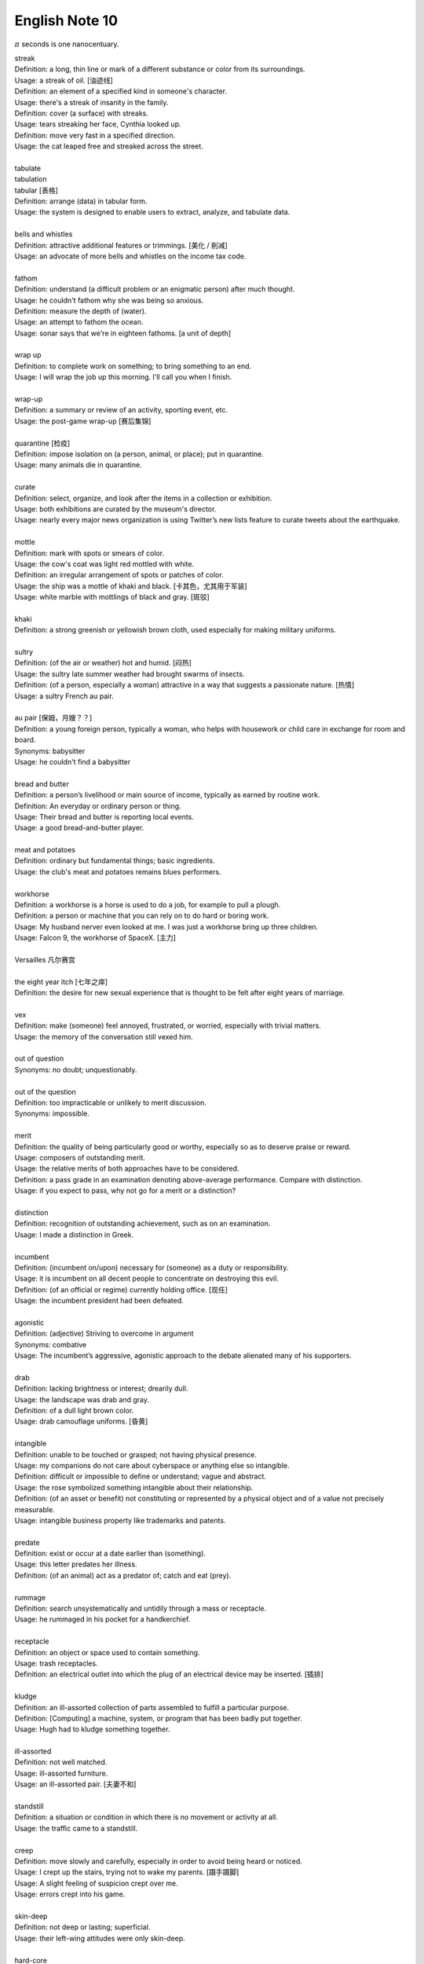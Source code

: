 ***************
English Note 10
***************

:math:`\pi` seconds is one nanocentuary.

| streak
| Definition: a long, thin line or mark of a different substance or color from its surroundings.
| Usage: a streak of oil. [油迹线]
| Definition: an element of a specified kind in someone's character.
| Usage: there's a streak of insanity in the family.
| Definition: cover (a surface) with streaks.
| Usage: tears streaking her face, Cynthia looked up.
| Definition: move very fast in a specified direction.
| Usage: the cat leaped free and streaked across the street.
| 
| tabulate
| tabulation
| tabular [表格]
| Definition: arrange (data) in tabular form.
| Usage: the system is designed to enable users to extract, analyze, and tabulate data.
| 
| bells and whistles
| Definition: attractive additional features or trimmings. [美化 / 削减]
| Usage: an advocate of more bells and whistles on the income tax code. 
| 
| fathom
| Definition: understand (a difficult problem or an enigmatic person) after much thought.
| Usage: he couldn't fathom why she was being so anxious.
| Definition: measure the depth of (water).
| Usage: an attempt to fathom the ocean.
| Usage: sonar says that we're in eighteen fathoms. [a unit of depth]
| 
| wrap up
| Definition: to complete work on something; to bring something to an end. 
| Usage: I will wrap the job up this morning. I'll call you when I finish.
| 
| wrap-up
| Definition: a summary or review of an activity, sporting event, etc.
| Usage: the post-game wrap-up [赛后集锦]
| 
| quarantine [检疫]
| Definition: impose isolation on (a person, animal, or place); put in quarantine.
| Usage: many animals die in quarantine.
| 
| curate
| Definition: select, organize, and look after the items in a collection or exhibition.
| Usage: both exhibitions are curated by the museum's director.
| Usage: nearly every major news organization is using Twitter’s new lists feature to curate tweets about the earthquake.
| 
| mottle
| Definition: mark with spots or smears of color.
| Usage: the cow's coat was light red mottled with white.
| Definition: an irregular arrangement of spots or patches of color.
| Usage: the ship was a mottle of khaki and black. [卡其色，尤其用于军装]
| Usage: white marble with mottlings of black and gray. [斑驳]
| 
| khaki
| Definition: a strong greenish or yellowish brown cloth, used especially for making military uniforms.
| 
| sultry
| Definition: (of the air or weather) hot and humid. [闷热]
| Usage: the sultry late summer weather had brought swarms of insects.
| Definition: (of a person, especially a woman) attractive in a way that suggests a passionate nature. [热情]
| Usage: a sultry French au pair.
| 
| au pair [保姆，月嫂？？]
| Definition: a young foreign person, typically a woman, who helps with housework or child care in exchange for room and board.
| Synonyms: babysitter
| Usage: he couldn't find a babysitter 
| 
| bread and butter
| Definition: a person’s livelihood or main source of income, typically as earned by routine work.
| Definition: An everyday or ordinary person or thing.
| Usage: Their bread and butter is reporting local events.
| Usage: a good bread-and-butter player.
| 
| meat and potatoes
| Definition: ordinary but fundamental things; basic ingredients.
| Usage: the club's meat and potatoes remains blues performers.
| 
| workhorse
| Definition: a workhorse is a horse is used to do a job, for example to pull a plough.
| Definition: a person or machine that you can rely on to do hard or boring work.
| Usage: My husband nerver even looked at me. I was just a workhorse bring up three children.
| Usage: Falcon 9, the workhorse of SpaceX. [主力]
| 
| Versailles 凡尔赛宫
| 
| the eight year itch [七年之痒]
| Definition: the desire for new sexual experience that is thought to be felt after eight years of marriage.
| 
| vex
| Definition: make (someone) feel annoyed, frustrated, or worried, especially with trivial matters.
| Usage: the memory of the conversation still vexed him.
| 
| out of question
| Synonyms: no doubt; unquestionably.
| 
| out of the question
| Definition: too impracticable or unlikely to merit discussion.
| Synonyms: impossible.
| 
| merit
| Definition: the quality of being particularly good or worthy, especially so as to deserve praise or reward.
| Usage: composers of outstanding merit.
| Usage: the relative merits of both approaches have to be considered.
| Definition: a pass grade in an examination denoting above-average performance. Compare with distinction.
| Usage: if you expect to pass, why not go for a merit or a distinction?
| 
| distinction
| Definition: recognition of outstanding achievement, such as on an examination.
| Usage: I made a distinction in Greek.
| 
| incumbent
| Definition: (incumbent on/upon) necessary for (someone) as a duty or responsibility.
| Usage: it is incumbent on all decent people to concentrate on destroying this evil.
| Definition: (of an official or regime) currently holding office. [现任]
| Usage: the incumbent president had been defeated.
| 
| agonistic
| Definition: (adjective) Striving to overcome in argument
| Synonyms: combative
| Usage: The incumbent’s aggressive, agonistic approach to the debate alienated many of his supporters.
| 
| drab
| Definition: lacking brightness or interest; drearily dull.
| Usage: the landscape was drab and gray.
| Definition: of a dull light brown color.
| Usage: drab camouflage uniforms. [昏黄]
| 
| intangible
| Definition: unable to be touched or grasped; not having physical presence.
| Usage: my companions do not care about cyberspace or anything else so intangible.
| Definition: difficult or impossible to define or understand; vague and abstract.
| Usage: the rose symbolized something intangible about their relationship.
| Definition: (of an asset or benefit) not constituting or represented by a physical object and of a value not precisely measurable.
| Usage: intangible business property like trademarks and patents.
| 
| predate
| Definition: exist or occur at a date earlier than (something).
| Usage: this letter predates her illness.
| Definition: (of an animal) act as a predator of; catch and eat (prey).
|
| rummage
| Definition: search unsystematically and untidily through a mass or receptacle.
| Usage: he rummaged in his pocket for a handkerchief.
| 
| receptacle
| Definition: an object or space used to contain something.
| Usage: trash receptacles.
| Definition: an electrical outlet into which the plug of an electrical device may be inserted. [插排]
| 
| kludge
| Definition: an ill-assorted collection of parts assembled to fulfill a particular purpose.
| Definition: [Computing] a machine, system, or program that has been badly put together.
| Usage: Hugh had to kludge something together.
| 
| ill-assorted
| Definition: not well matched.
| Usage: ill-assorted furniture.
| Usage: an ill-assorted pair. [夫妻不和]
| 
| standstill
| Definition: a situation or condition in which there is no movement or activity at all.
| Usage: the traffic came to a standstill.
| 
| creep
| Definition: move slowly and carefully, especially in order to avoid being heard or noticed.
| Usage: I crept up the stairs, trying not to wake my parents. [蹑手蹑脚]
| Usage: A slight feeling of suspicion crept over me. 
| Usage: errors crept into his game.
|
| skin-deep
| Definition: not deep or lasting; superficial.
| Usage: their left-wing attitudes were only skin-deep.
| 
| hard-core
| Definition: highly committed in one's support for or dedication to something.
| Usage: the party still has a hard core of supporters that will always vote for them. [铁杆支持者]
| Usage: hardcore gamers. [硬核玩家, 多代指愣头青]
| 
| junkie
| Definition: a drug addict. [瘾君子]
| Definition: a person with a compulsive habit or obsessive dependency on something.
| Usage: a hard-core code junkie.
| 
| glutton
| gluttony
| Definition: a person who eats too much. [饕餮]
| Definition: a person who is excessively fond of or always eager for somthing.
| Synonyms: mania.
| Usage: A glutton of adventure. [冒险狂]
| **Seven sin**: gluttony, greed, sloth, wrath, pride, lust, envy [七宗罪]
| 
| bug
| Definition: conceal a miniature microphone in a room or telephone in order to monitor or record someone’s conversation.
| Usage: The phones in the presidential palace were bugged. [监听]
| Usage: They bugged her hotel room.
| Definition: irritate, annoy or bother someone
| Usage: A persistent reporter was bugging me.
| Definition: an enthusiastic interest in something as a sport or a hobby.
| Usage: A travel bug. [驴友]
| Idiom: bug off
| Definition: leave quickly, go off; a rude way of telling someone to go away.
| Usage: If you see the enemy troop, bug off.
| Idiom: bug the heck out of
| Definition: heck is a polite way of saying hell, to bug the heck out of is to be so irritating that even hell would complain.
| 
| garish
| Definition: very brightly coloured in an unpleasant way.
| Usage: garish clothes. [衣服花里胡哨]
| 
| novice
| Synonyms: beginner
| Usage: He was a complete novice in foreign affairs.
| 
| neophyte
| Definition: a person who is new to a subject, skill, or belief.
| Usage: four-day cooking classes are offered to neophytes and experts.
| 
| ransom
| Definition: a sum of money or other payment demanded or paid for the release of a prisoner.
| Definition: obtain the release of (a prisoner) by making a payment demanded.
| Usage: the lord was captured in war and had to be ransomed. [赎金]
| 
| pet peeve
| Definition: something that a particular person finds especially annoying.
| Usage: one of my biggest pet peeves is poor customer service.
| 
| nevertheless
| Definition: in spite of that; notwithstanding; all the same.
| Synonyms: nonetheless.
| Usage: statements which, although literally true, are nevertheless misleading.
| Usage: it was the barest of welcomes, but it was a welcome nonetheless.
| 
| highbrow
| Definition: scholarly or rarefied in taste. [曲高和寡]
| Usage: innovatory art had a small, mostly highbrow following.
| 
| annotate
| annotation
| Definition: add notes to (a text or diagram) giving explanation or comment.
| Usage: documentation should be annotated with explanatory notes.
| 
| entail
| Definition: involve (something) as a necessary or inevitable part or consequence.
| Usage: a situation that entails considerable risks.
| 
| vendor
| Definition: a person or company offering something for sale, especially a trader in the street. [商贩，路边摊]
| Usage: an Italian ice cream vendor.
| 
| alchemy [炼金术]
| alchemist
| Definition: a person who practices alchemy.
| Usage: phosphorus [磷] was discovered by German alchemist Hennig Brand in 1669.
| Definition:  a person who transforms or creates something through a seemingly magical process.
| Usage: some highly imaginative tax shelters [避税天堂] dreamed up by the accounting alchemists.
| 
| dispense
| Definition: distribute or provide (a service or information) to a number of people.
| Usage: he dispensed a gentle pat on Claude's back.
| Definition: (of a machine) supply (a product or cash).
| Usage: the machines dispense a range of drinks and snacks.
| Definition: (of a pharmacist) make up and give out (medicine) according to a doctor's prescription. [按处方配药]
| Definition: (dispense with) manage without; get rid of.
| Usage: let's dispense with the formalities, shall we? [免去客套]
| Phrase: dispense with someone's services
| Definition: dismiss someone from a job.
| 
| acyclic
| Definition: not displaying or forming part of a cycle.
| Definition: (of a woman) not having a menstrual cycle. [月经]
| Definition: (chemistry) (of a compound or molecule) containing no rings of atoms.
| 
| descendant
| Definition: a person, plant, or animal that is descended from a particular ancestor.
| Usage: Shakespeare's last direct descendant. [直系，嫡系]
| Antonyms: ancestor
| Definition: a machine, artifact, system, etc., that has developed from an earlier, more rudimentary version. [次世代]
| 
| deadpan
| deliberately impassive or expressionless.
| Definition: answers his phone in a deadpan tone. [面无表情]
| 
| supernumerary
| Definition: present in excess of the normal or requisite number.
| Definition: not wanted or needed; redundant.
| Usage: books were obviously supernumerary, and he began jettisoning them.
| 
| jettison
| Definition: abandon or discard (someone or something that is no longer wanted).
| Usage: individuals are often forced to jettison certain attitudes and behaviors.
| 
| open-eyed
| Definition: carefully obervant or attensive, on the lookout for possible danger.
| Usage: an open-eyed approach to political manipulation.
| 
| constrict
| Definition: make narrower, especially by encircling pressure..
| Usage: chemicals that constrict the blood vessels.
| Usage: he felt his throat constrict.
| Definition: inhibit or restrict.
| Usage: the fear and the reality of crime constrict many people's lives.
| 
| overextend
| Definition: impose on (someone) an excessive burden of work or commitments.
| Usage: he should not overextend himself on the mortgage.
| 
| forfeit
| Definition: lose or be deprived of (property or a right or privilege) as a penalty for wrongdoing.
| Usage: those unable to meet their taxes were liable to forfeit their property.
| Definition: a fine or penalty for wrongdoing or for a breach of the rules in a club or game.
| 
| shelf
| Usage: The book I wanted was on the top shelf. 
| Phrase: off the shelf
| Definition: that can be bought immediately and does not have to be specially designed or ordered
| Usage: : I bought this package off the shelf. [现货]
| Phrase: on the shelf [束之高阁]
| Definition: (of people or things) no longer useful or desirable.
| Usage: an injury that has kept him on the shelf.
| 
| resuscitate
| resuscitation
| Definition: revive (someone) from unconsciousness or apparent death.
| Usage: an ambulance crew tried to resuscitate him.
| Definition: make (something such as an idea or enterprise) active or vigorous again.
| Usage: measures to resuscitate the ailing Japanese economy. [复苏]

.. figure:: images/artifical_respiration.png

   Artificial respiration/ventilation [人工呼吸]

   artificial respiration. the stimulation of natural respiratory functions 
   in persons whose breathing has failed or in newborn infants by artificially 
   forcing air into and out of the lungs.

.. figure:: images/monet_the_forest.jpg

   Monet still makes an impression
   
   Was there frost in your neighborhood this morning? More than 100 years ago, 
   impressionist painter **Claude Monet** painted this wintry scene, called **The Frost,** 
   in the French commune of Vétheuil, where he lived from 1878 to 1881. We’re showing 
   it today in honor of his birthday. Monet is considered a father of **impressionism,** 
   the artistic movement characterized by thin brushstrokes and depicting the visual 
   impression of the moment–especially in terms of light and color. The term impressionism 
   derives from a review of Monet’s painting ‘Impression, Sunrise,’ which he exhibited in 1874. 
   Happy birthday, Claude! 